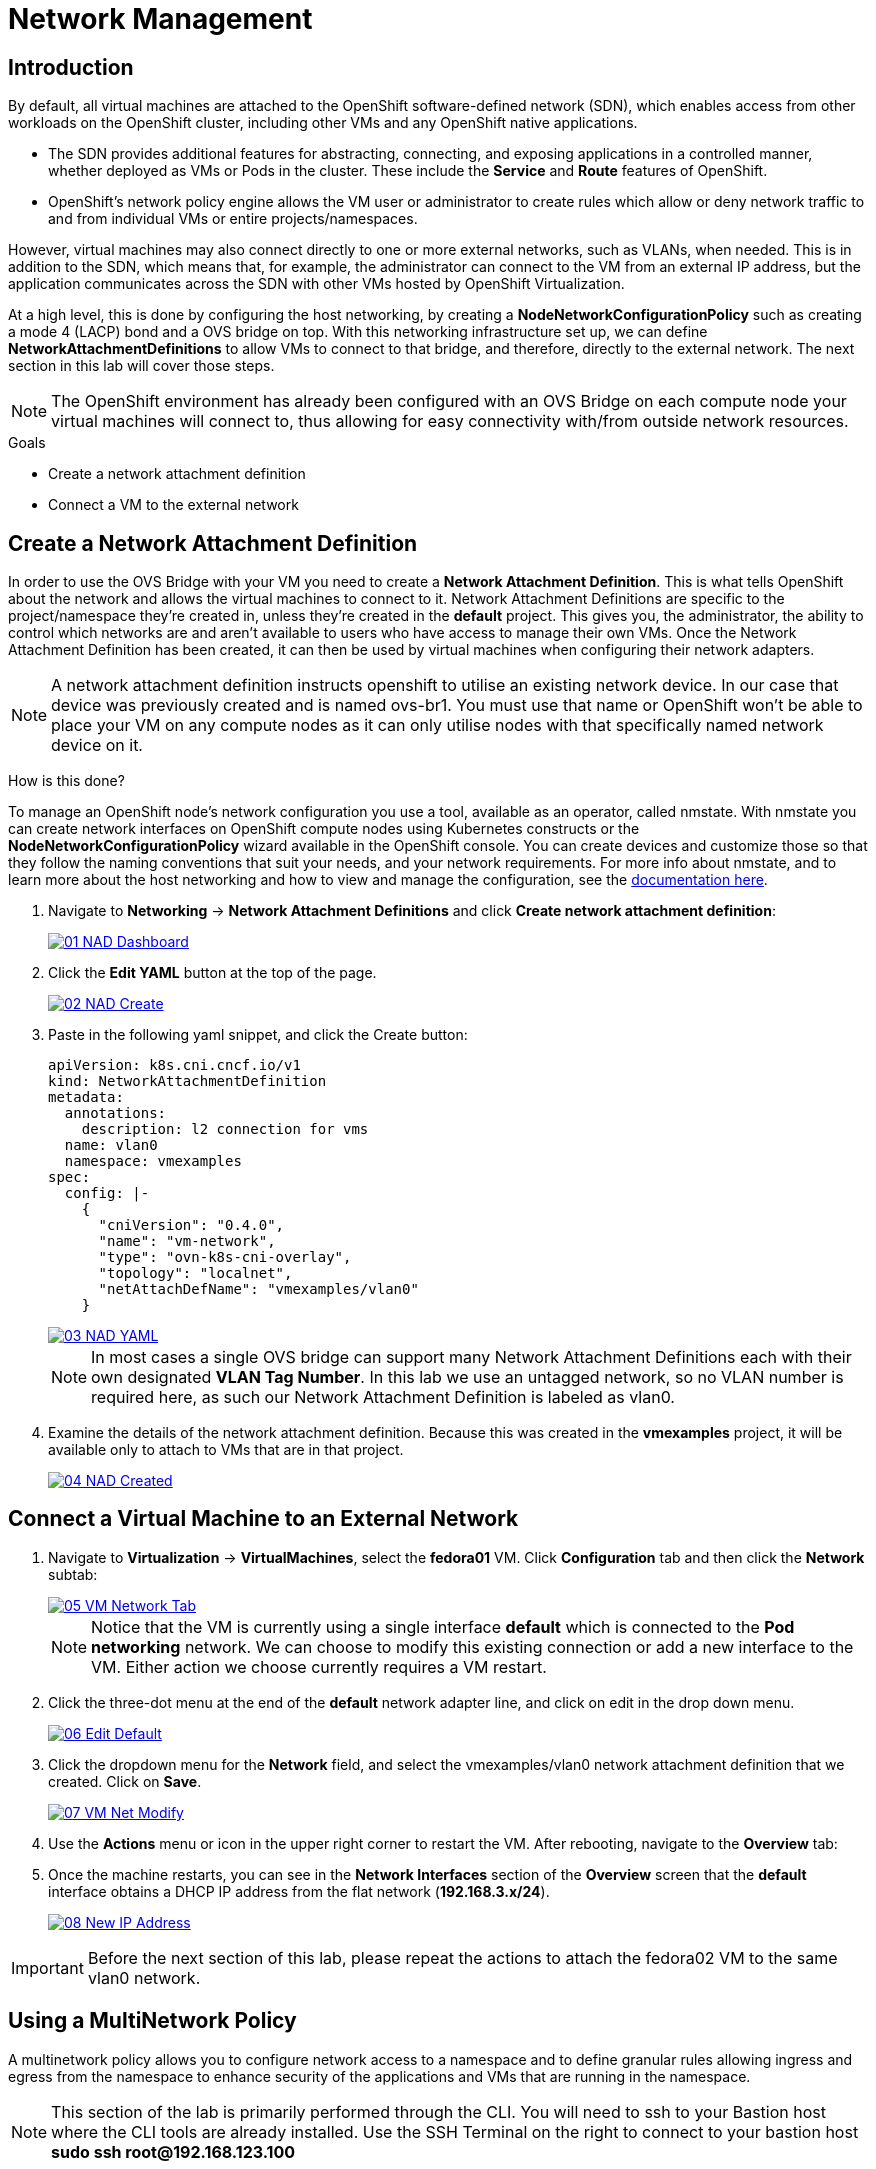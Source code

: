 = Network Management

== Introduction

By default, all virtual machines are attached to the OpenShift software-defined network (SDN), which enables access from other workloads on the OpenShift cluster, including other VMs and any OpenShift native applications.

* The SDN provides additional features for abstracting, connecting, and exposing applications in a controlled manner, whether deployed as VMs or Pods in the cluster. These include the *Service* and *Route* features of OpenShift.
* OpenShift's network policy engine allows the VM user or administrator to create rules which allow or deny network traffic to and from individual VMs or entire projects/namespaces.

However, virtual machines may also connect directly to one or more external networks, such as VLANs, when needed. This is in addition to the SDN, which means that, for example, the administrator can connect to the VM from an external IP address, but the application communicates across the SDN with other VMs hosted by OpenShift Virtualization.

At a high level, this is done by configuring the host networking, by creating a *NodeNetworkConfigurationPolicy* such as creating a mode 4 (LACP) bond and a OVS bridge on top. With this networking infrastructure set up, we can define *NetworkAttachmentDefinitions* to allow VMs to connect to that bridge, and therefore, directly to the external network. The next section in this lab will cover those steps. 

[NOTE]
The OpenShift environment has already been configured with an OVS Bridge on each compute node your virtual machines will connect to, thus allowing for easy connectivity with/from outside network resources.

.Goals
* Create a network attachment definition
* Connect a VM to the external network

[[create_netattach]]

== Create a Network Attachment Definition

In order to use the OVS Bridge with your VM you need to create a *Network Attachment Definition*. This is what tells OpenShift about the network and allows the virtual machines to connect to it. Network Attachment Definitions are specific to the project/namespace they're created in, unless they're created in the *default* project. This gives you, the administrator, the ability to control which networks are and aren't available to users who have access to manage their own VMs. Once the Network Attachment Definition has been created, it can then be used by virtual machines when configuring their network adapters.

[NOTE]
A network attachment definition instructs openshift to utilise an existing network device. In our case that device was previously created and is named ovs-br1. You must use that name or OpenShift won’t be able to place your VM on any compute nodes as it can only utilise nodes with that specifically named network device on it.

How is this done?

To manage an OpenShift node's network configuration you use a tool, available as an operator, called nmstate. With nmstate you can create network interfaces on OpenShift compute nodes using Kubernetes constructs or the *NodeNetworkConfigurationPolicy* wizard available in the OpenShift console. You can create devices and customize those so that they follow the naming conventions that suit your needs, and your network requirements. For more info about nmstate, and to learn more about the host networking and how to view and manage the configuration, see the https://docs.openshift.com/container-platform/4.15/networking/k8s_nmstate/k8s-nmstate-about-the-k8s-nmstate-operator.html[documentation here].

. Navigate to *Networking* -> *Network Attachment Definitions* and click *Create network attachment definition*:
+
image::/content/modules/ROOT/assets/images/module-03/01_NAD_Dashboard.png[link=self, window=blank]
+
. Click the *Edit YAML* button at the top of the page.
+
image::/content/modules/ROOT/assets/images/module-03/02_NAD_Create.png[link=self, window=blank]
+
. Paste in the following yaml snippet, and click the Create button:
+
[source,yaml,role=execute]
----
apiVersion: k8s.cni.cncf.io/v1
kind: NetworkAttachmentDefinition
metadata:
  annotations:
    description: l2 connection for vms
  name: vlan0
  namespace: vmexamples
spec:
  config: |-
    {
      "cniVersion": "0.4.0", 
      "name": "vm-network", 
      "type": "ovn-k8s-cni-overlay", 
      "topology": "localnet", 
      "netAttachDefName": "vmexamples/vlan0"
    }
----
+
image::/content/modules/ROOT/assets/images/module-03/03_NAD_YAML.png[link=self, window=blank]
+
NOTE: In most cases a single OVS bridge can support many Network Attachment Definitions each with their own designated *VLAN Tag Number*. In this lab we use an untagged network, so no VLAN number is required here, as such our Network Attachment Definition is labeled as vlan0. 
+
. Examine the details of the network attachment definition. Because this was created in the *vmexamples* project, it will be available only to attach to VMs that are in that project.
+
image::/content/modules/ROOT/assets/images/module-03/04_NAD_Created.png[link=self, window=blank]

[[connect_external_net]]
== Connect a Virtual Machine to an External Network

. Navigate to *Virtualization* -> *VirtualMachines*, select the *fedora01* VM. Click *Configuration* tab and then click the *Network* subtab:
+
image::/content/modules/ROOT/assets/images/module-03/05_VM_Network_Tab.png[link=self, window=blank]
+
NOTE: Notice that the VM is currently using a single interface *default* which is connected to the  *Pod networking* network. We can choose to modify this existing connection or add a new interface to the VM. Either action we choose currently requires a VM restart.
+
. Click the three-dot menu at the end of the *default* network adapter line, and click on edit in the drop down menu.
+
image::/content/modules/ROOT/assets/images/module-03/06_Edit_Default.png[link=self, window=blank]
+
. Click the dropdown menu for the *Network* field, and select the vmexamples/vlan0 network attachment definition that we created. Click on *Save*.
+
image::/content/modules/ROOT/assets/images/module-03/07_VM_Net_Modify.png[link=self, window=blank]
+
. Use the *Actions* menu or icon in the upper right corner to restart the VM. After rebooting, navigate to the *Overview* tab:
+
. Once the machine restarts, you can see in the *Network Interfaces* section of the *Overview* screen that the *default* interface obtains a DHCP IP address from the flat network (*192.168.3.x/24*).  
+
image::/content/modules/ROOT/assets/images/module-03/08_New_IP_Address.png[link=self, window=blank]

IMPORTANT: Before the next section of this lab, please repeat the actions to attach the fedora02 VM to the same vlan0 network.

[[multinetwork_policy]]

== Using a MultiNetwork Policy

A multinetwork policy allows you to configure network access to a namespace and to define granular rules allowing ingress and egress from the namespace to enhance security of the applications and VMs that are running in the namespace.

NOTE: This section of the lab is primarily performed through the CLI. You will need to ssh to your Bastion host where the CLI tools are already installed. Use the SSH Terminal on the right to connect to your bastion host *sudo ssh root@192.168.123.100*

=== Create a MultiNetwork Policy

For this section of the lab we are going to create a *MultiNetwork Policy* that prevents all network traffice from reaching the VM's that are attached to our vmexamples/vlan0 *Network Attachment Definition* including our VMs fedora01, and fedora02. We will then explictly allow one-way connectivity from fedora02 to fedora01 to show how we can find tune network connections, even within the same namespace.

NOTE: The IP addresses of your virtual guests may differ from those in the attached images or examples, verify the correct addresses present in your lab environment by clicking on the Overview screen for each VM and taking a look at the *Network interfaces* tile.

image::/content/modules/ROOT/assets/images/module-03/10_Find_IP_Addresses.png[link=self, window=blank]

. From our bastion host we want to paste the following content into a new file called deny-all.yaml:
+
[source,yaml,role=execute]
----
apiVersion: k8s.cni.cncf.io/v1beta1
kind: MultiNetworkPolicy
metadata:
  name: deny-by-default
  annotations:
    k8s.v1.cni.cncf.io/policy-for: vmexamples/vlan0
spec:
  podSelector: {}
  policyTypes:
  - Ingress
  ingress: []
----
+
. Once the file is saved, start a ping to the IP address of the *fedora01* virtual machine to confirm that you can currently connect.
+
image::/content/modules/ROOT/assets/images/module-03/11_Bastion_Ping.png[link=self, window=blank]
+
. Apply the multinetwork policy with the following syntax:
+
[source,sh,role=execute]
----
oc apply -f deny-all.yaml -n vmexamples
----
+
image::/content/modules/ROOT/assets/images/module-03/12_Deny_All_Applied.png[link=self, window=blank]
+
. Now try again to ping the IP address of the fedora01 virtual machine, your ping attempts should now fail.
+
image::/content/modules/ROOT/assets/images/module-03/13_Bastion_Ping_Fail.png[link=self, window=blank]
+
. Return to your OpenShift console, and click on *Virtualization -> VirtualMachines* and select your *fedora02* machine. 
+
image::/content/modules/ROOT/assets/images/module-03/14_Fedora02_Overview.png[link=self, window=blank]
+
. Click on the button to open it's web console, and login with the provided credentials.
+
image::/content/modules/ROOT/assets/images/module-03/15_Fedora02_Console.png[link=self, window=blank]
+
. Attempt to ping the ip address for the *fedora01* virtual machine, notice that it is also blocked, even though we are on the same subnet, in the same namespace. *Leave the ping running.*
+
image::/content/modules/ROOT/assets/images/module-03/16_Fedora02_Ping_Fail.png[link=self, window=blank]
+
. Return to the bastion host console, and create a new file called allow-host.yaml, and paste in the following content:
+
[source,yaml,role=execute]
----
apiVersion: k8s.cni.cncf.io/v1beta1
kind: MultiNetworkPolicy
metadata:
  name:  ingress-ipblock
  annotations:
    k8s.v1.cni.cncf.io/policy-for: vmexamples/vlan0
spec:
  podSelector: {}
  policyTypes:
  - Ingress
  ingress:
  - from:
    - ipBlock:
        cidr: <IP_ADDR_FROM_FEDORA02>/32
----
+
IMPORTANT: Make sure that you substitute the correct IP from the Fedora02 VM.
+
image::/content/modules/ROOT/assets/images/module-03/17_Allow_Host_Syntax.png[link=self, window=blank]
+
. Apply the policy using the following syntax:
+
[source,sh,role=execute]
----
oc apply -f allow-host.yaml -n vmexamples
----

+
image::/content/modules/ROOT/assets/images/module-03/18_Allow_Host_Applied.png[link=self, window=blank]
+
. Attempt to ping from the bastion host. This attempt should still fail as we have not explictly allowed it.
+
image::/content/modules/ROOT/assets/images/module-03/19_Bastion_Still_Blocked.png[link=self, window=blank]
+
. Return to your *fedora02* VM console, you should find that the ping has now resumed successfully.
+
image::/content/modules/ROOT/assets/images/module-03/20_Fedora02_Ping_Allowed.png[link=self, window=blank]
+
. Let's clean up the policies for the next section.
+
IMPORTANT: For the next lab, it's important that we clear out the two network policies we created.
+
Please run the following two commands:
+
[source,sh,role=execute]
----
oc delete -f allow-host.yaml -f deny-all.yaml -n vmexamples
----

== Summary

In this section we learned a little bit more about how networking works in OpenShift Virtualization. We created a network attachment definition so that our VMs have network access from outside of the cluster. We also implemented a MultiNetwork Policy to demonstrate how we can secure connections to our VMs by only allowing specified hosts access. 
